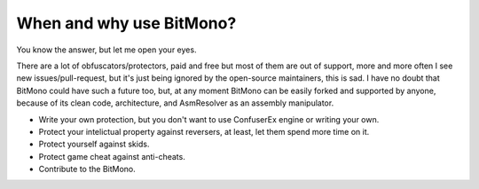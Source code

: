 When and why use BitMono?
=========================

You know the answer, but let me open your eyes.

There are a lot of obfuscators/protectors, paid and free but most of them are out of support, more and more often I see new issues/pull-request, but it's just being ignored by the open-source maintainers, this is sad. I have no doubt that BitMono could have such a future too, but, at any moment BitMono can be easily forked and supported by anyone, because of its clean code, architecture, and AsmResolver as an assembly manipulator.

- Write your own protection, but you don't want to use ConfuserEx engine or writing your own.
- Protect your intelictual property against reversers, at least, let them spend more time on it.
- Protect yourself against skids.
- Protect game cheat against anti-cheats.
- Contribute to the BitMono.